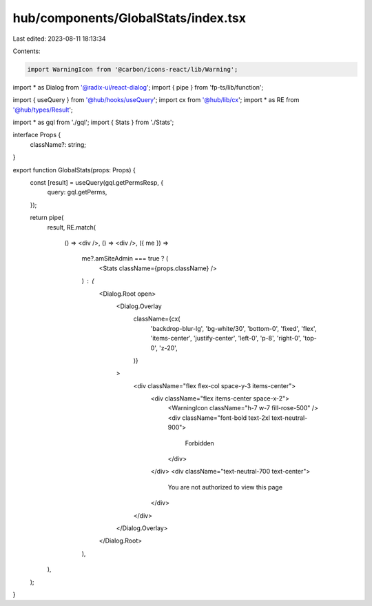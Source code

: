 hub/components/GlobalStats/index.tsx
====================================

Last edited: 2023-08-11 18:13:34

Contents:

.. code-block:: tsx

    import WarningIcon from '@carbon/icons-react/lib/Warning';
import * as Dialog from '@radix-ui/react-dialog';
import { pipe } from 'fp-ts/lib/function';

import { useQuery } from '@hub/hooks/useQuery';
import cx from '@hub/lib/cx';
import * as RE from '@hub/types/Result';

import * as gql from './gql';
import { Stats } from './Stats';

interface Props {
  className?: string;
}

export function GlobalStats(props: Props) {
  const [result] = useQuery(gql.getPermsResp, {
    query: gql.getPerms,
  });

  return pipe(
    result,
    RE.match(
      () => <div />,
      () => <div />,
      ({ me }) =>
        me?.amSiteAdmin === true ? (
          <Stats className={props.className} />
        ) : (
          <Dialog.Root open>
            <Dialog.Overlay
              className={cx(
                'backdrop-blur-lg',
                'bg-white/30',
                'bottom-0',
                'fixed',
                'flex',
                'items-center',
                'justify-center',
                'left-0',
                'p-8',
                'right-0',
                'top-0',
                'z-20',
              )}
            >
              <div className="flex flex-col space-y-3 items-center">
                <div className="flex items-center space-x-2">
                  <WarningIcon className="h-7 w-7 fill-rose-500" />
                  <div className="font-bold text-2xl text-neutral-900">
                    Forbidden
                  </div>
                </div>
                <div className="text-neutral-700 text-center">
                  You are not authorized to view this page
                </div>
              </div>
            </Dialog.Overlay>
          </Dialog.Root>
        ),
    ),
  );
}


